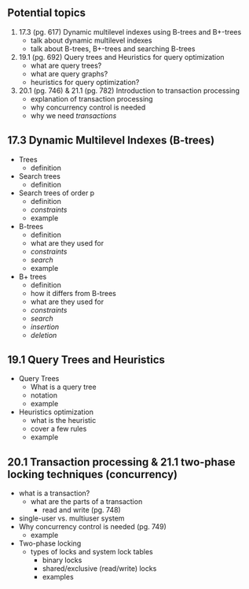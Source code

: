 ** Potential topics

1. 17.3 (pg. 617) Dynamic multilevel indexes using B-trees and B+-trees
  + talk about dynamic multilevel indexes
  + talk about B-trees, B+-trees and searching B-trees

2. 19.1 (pg. 692) Query trees and Heuristics for query optimization
  + what are query trees?
  + what are query graphs?
  + heuristics for query optimization?

3. 20.1 (pg. 746) & 21.1 (pg. 782) Introduction to transaction processing
  + explanation of transaction processing
  + why concurrency control is needed
  + why we need /transactions/

** 17.3 Dynamic Multilevel Indexes (B-trees)
   + Trees
     + definition
   + Search trees
     + definition
   + Search trees of order p
     + definition
     + /constraints/
     + example
   + B-trees
     + definition
     + what are they used for
     + /constraints/
     + /search/
     + example
   + B+ trees
     + definition
     + how it differs from B-trees
     + what are they used for
     + /constraints/
     + /search/
     + /insertion/
     + /deletion/

** 19.1 Query Trees and Heuristics
   + Query Trees
     + What is a query tree
     + notation
     + example
   + Heuristics optimization
     + what is the heuristic
     + cover a few rules
     + example
 
** 20.1 Transaction processing & 21.1 two-phase locking techniques (concurrency)
   + what is a transaction?
     + what are the parts of a transaction
       + read and write (pg. 748)
   + single-user vs. multiuser system
   + Why concurrency control is needed (pg. 749)
     + example
   + Two-phase locking
     + types of locks and system lock tables
       + binary locks
       + shared/exclusive (read/write) locks
       + examples

